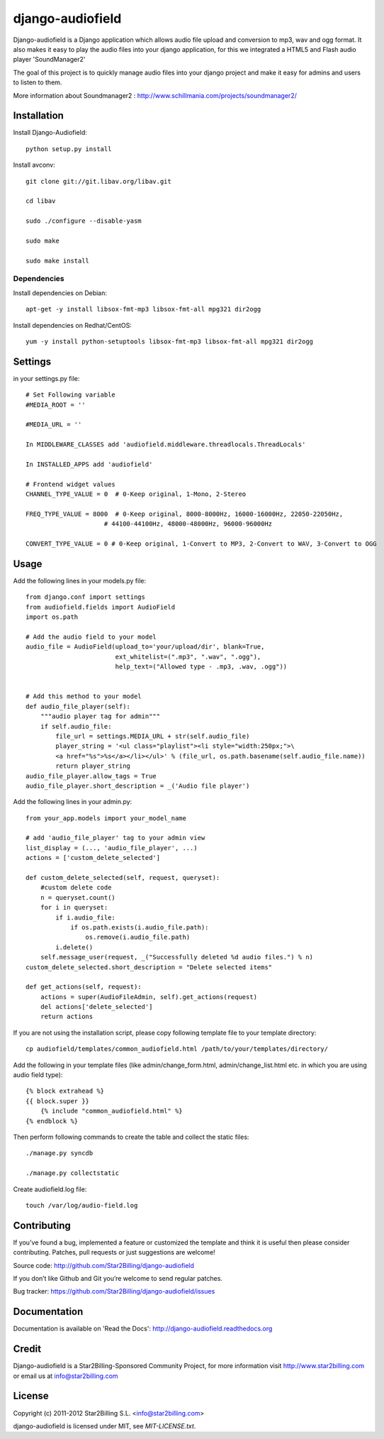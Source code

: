 =================
django-audiofield
=================

Django-audiofield is a Django application which allows audio file upload and conversion to mp3, wav and ogg format.
It also makes it easy to play the audio files into your django application, for this we integrated a HTML5 and Flash audio player 'SoundManager2'

The goal of this project is to quickly manage audio files into your django project and make it easy for admins and users to listen to them.


.. image:: https://github.com/Star2Billing/django-audiofield/raw/master/docs/source/_static/django-admin-audiofield.png

.. image:: https://github.com/Star2Billing/django-audiofield/raw/master/docs/source/_static/django-admin-audiofield-upload.png

More information about Soundmanager2 : http://www.schillmania.com/projects/soundmanager2/


Installation
============

Install Django-Audiofield::

    python setup.py install

Install avconv::

    git clone git://git.libav.org/libav.git

    cd libav

    sudo ./configure --disable-yasm

    sudo make

    sudo make install


Dependencies
------------

Install dependencies on Debian::

    apt-get -y install libsox-fmt-mp3 libsox-fmt-all mpg321 dir2ogg


Install dependencies on Redhat/CentOS::

    yum -y install python-setuptools libsox-fmt-mp3 libsox-fmt-all mpg321 dir2ogg


Settings
========

in your settings.py file::

    # Set Following variable
    #MEDIA_ROOT = ''

    #MEDIA_URL = ''

    In MIDDLEWARE_CLASSES add 'audiofield.middleware.threadlocals.ThreadLocals'

    In INSTALLED_APPS add 'audiofield'

    # Frontend widget values
    CHANNEL_TYPE_VALUE = 0  # 0-Keep original, 1-Mono, 2-Stereo

    FREQ_TYPE_VALUE = 8000  # 0-Keep original, 8000-8000Hz, 16000-16000Hz, 22050-22050Hz,
                         # 44100-44100Hz, 48000-48000Hz, 96000-96000Hz

    CONVERT_TYPE_VALUE = 0 # 0-Keep original, 1-Convert to MP3, 2-Convert to WAV, 3-Convert to OGG


Usage
=====

Add the following lines in your models.py file::

    from django.conf import settings
    from audiofield.fields import AudioField
    import os.path

    # Add the audio field to your model
    audio_file = AudioField(upload_to='your/upload/dir', blank=True,
                            ext_whitelist=(".mp3", ".wav", ".ogg"),
                            help_text=("Allowed type - .mp3, .wav, .ogg"))


    # Add this method to your model
    def audio_file_player(self):
        """audio player tag for admin"""
        if self.audio_file:
            file_url = settings.MEDIA_URL + str(self.audio_file)
            player_string = '<ul class="playlist"><li style="width:250px;">\
            <a href="%s">%s</a></li></ul>' % (file_url, os.path.basename(self.audio_file.name))
            return player_string
    audio_file_player.allow_tags = True
    audio_file_player.short_description = _('Audio file player')


Add the following lines in your admin.py::


    from your_app.models import your_model_name

    # add 'audio_file_player' tag to your admin view
    list_display = (..., 'audio_file_player', ...)
    actions = ['custom_delete_selected']

    def custom_delete_selected(self, request, queryset):
        #custom delete code
        n = queryset.count()
        for i in queryset:
            if i.audio_file:
                if os.path.exists(i.audio_file.path):
                    os.remove(i.audio_file.path)
            i.delete()
        self.message_user(request, _("Successfully deleted %d audio files.") % n)
    custom_delete_selected.short_description = "Delete selected items"

    def get_actions(self, request):
        actions = super(AudioFileAdmin, self).get_actions(request)
        del actions['delete_selected']
        return actions


If you are not using the installation script, please copy following template
file to your template directory::

    cp audiofield/templates/common_audiofield.html /path/to/your/templates/directory/


Add the following in your template files (like admin/change_form.html, admin/change_list.html etc.
in which you are using audio field type)::


    {% block extrahead %}
    {{ block.super }}
        {% include "common_audiofield.html" %}
    {% endblock %}


Then perform following commands to create the table and collect the static files::

    ./manage.py syncdb

    ./manage.py collectstatic


Create audiofield.log file::

    touch /var/log/audio-field.log


Contributing
============

If you've found a bug, implemented a feature or customized the template and
think it is useful then please consider contributing. Patches, pull requests or
just suggestions are welcome!

Source code: http://github.com/Star2Billing/django-audiofield


If you don’t like Github and Git you’re welcome to send regular patches.

Bug tracker: https://github.com/Star2Billing/django-audiofield/issues


Documentation
=============

Documentation is available on 'Read the Docs':
http://django-audiofield.readthedocs.org


Credit
======

Django-audiofield is a Star2Billing-Sponsored Community Project, for more information visit
http://www.star2billing.com  or email us at info@star2billing.com


License
=======

Copyright (c) 2011-2012 Star2Billing S.L. <info@star2billing.com>

django-audiofield is licensed under MIT, see `MIT-LICENSE.txt`.
